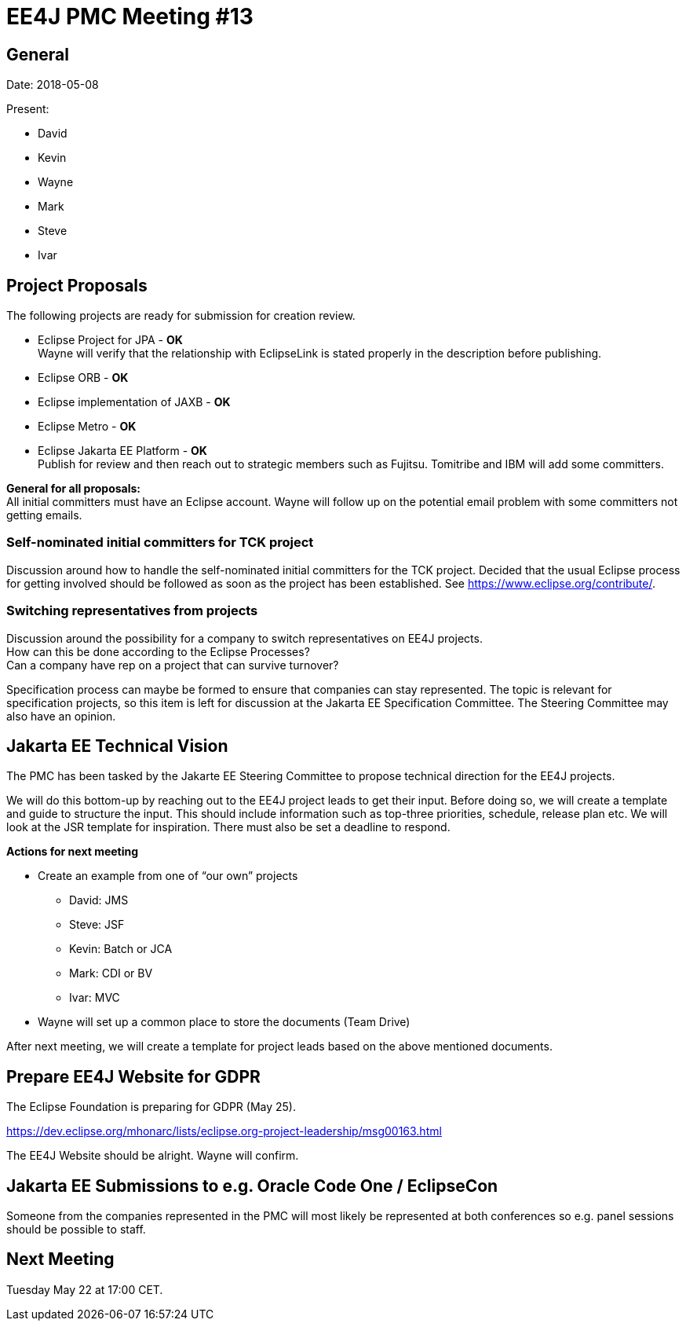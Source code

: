 = EE4J PMC Meeting #13

== General

Date: 2018-05-08

Present:

* David
* Kevin
* Wayne
* Mark
* Steve
* Ivar

== Project Proposals

The following projects are ready for submission for creation review.

* Eclipse Project for JPA - *OK* +
Wayne will verify that the relationship with EclipseLink is stated properly in the description before publishing.

* Eclipse ORB - *OK*

* Eclipse implementation of JAXB - *OK*

* Eclipse Metro - *OK*

* Eclipse Jakarta EE Platform - *OK* +
Publish for review and then reach out to strategic members such as Fujitsu.
Tomitribe and IBM will add some committers.

*General for all proposals:* +
All initial committers must have an Eclipse account.
Wayne will follow up on the potential email problem with some committers not getting emails.

=== Self-nominated initial committers for TCK project

Discussion around how to handle the self-nominated initial committers for the TCK project.
Decided that the usual Eclipse process for getting involved should be followed as soon as the project has been established.
See https://www.eclipse.org/contribute/.

=== Switching representatives from projects

Discussion around the possibility for a company to switch representatives on EE4J projects. +
How can this be done according to the Eclipse Processes? +
Can a company have rep on a project that can survive turnover?

Specification process can maybe be formed to ensure that companies can stay represented.
The topic is relevant for specification projects, so this item is left for discussion at the Jakarta EE Specification Committee.
The Steering Committee may also have an opinion.

== Jakarta EE Technical Vision

The PMC has been tasked by the Jakarte EE Steering Committee to propose technical direction for the EE4J projects.

We will do this bottom-up by reaching out to the EE4J project leads to get their input.
Before doing so, we will create a template and guide to structure the input.
This should include information such as top-three priorities, schedule, release plan etc.
We will look at the JSR template for inspiration.
There must also be set a deadline to respond.

*Actions for next meeting*

* Create an example from one of “our own” projects
** David: JMS
** Steve: JSF
** Kevin: Batch or JCA
** Mark: CDI or BV
** Ivar: MVC

* Wayne will set up a common place to store the documents (Team Drive)

After next meeting, we will create a template for project leads based on the above mentioned documents.

== Prepare EE4J Website for GDPR

The Eclipse Foundation is preparing for GDPR (May 25).

https://dev.eclipse.org/mhonarc/lists/eclipse.org-project-leadership/msg00163.html

The EE4J Website should be alright.
Wayne will confirm.

== Jakarta EE Submissions to e.g. Oracle Code One / EclipseCon

Someone from the companies represented in the PMC will most likely be represented at both conferences so e.g. panel sessions should be possible to staff.

== Next Meeting

Tuesday May 22 at 17:00 CET.
